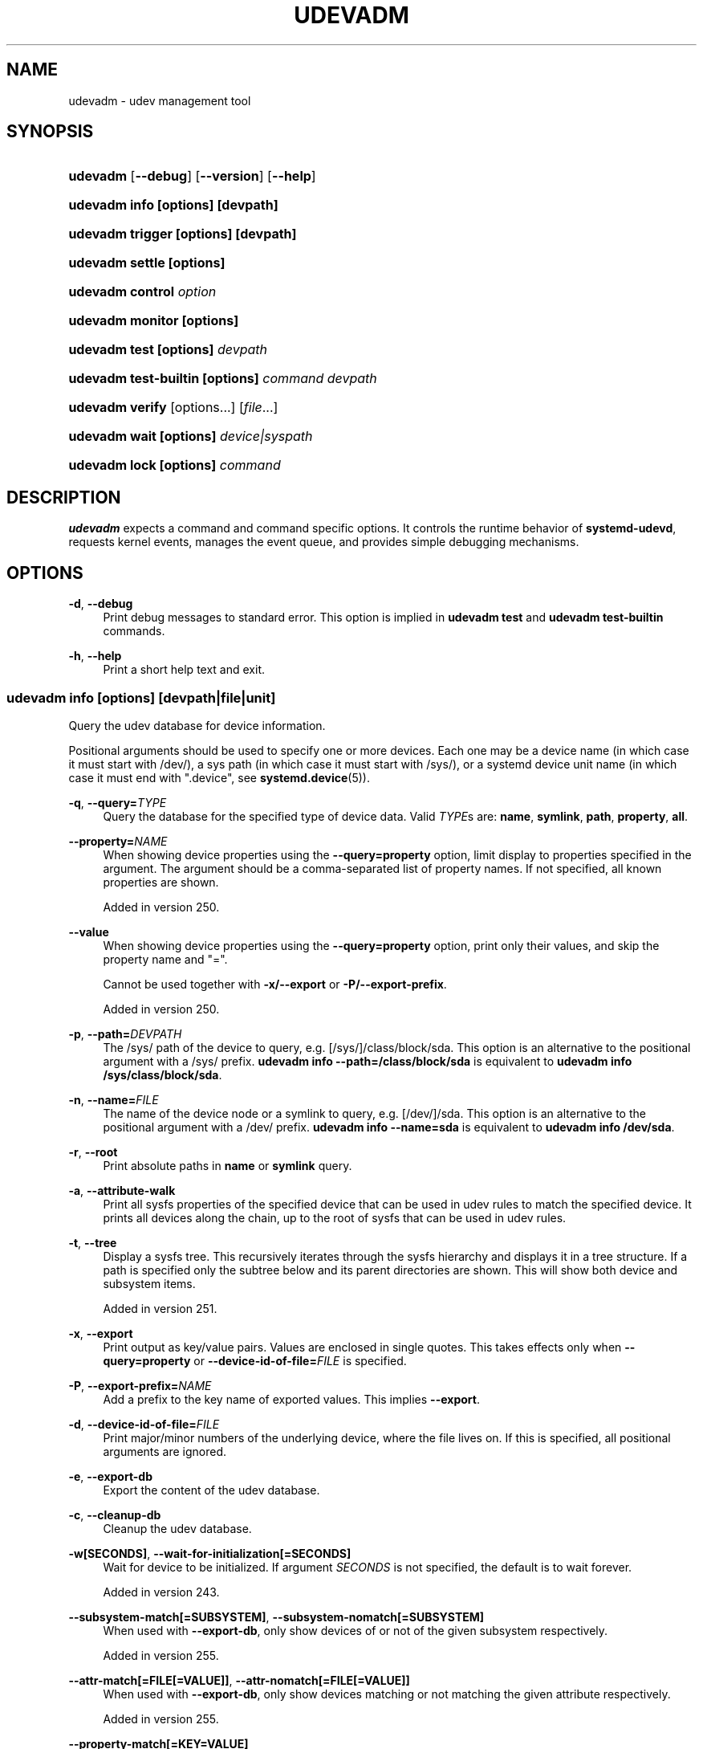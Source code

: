 '\" t
.TH "UDEVADM" "8" "" "systemd 256.4" "udevadm"
.\" -----------------------------------------------------------------
.\" * Define some portability stuff
.\" -----------------------------------------------------------------
.\" ~~~~~~~~~~~~~~~~~~~~~~~~~~~~~~~~~~~~~~~~~~~~~~~~~~~~~~~~~~~~~~~~~
.\" http://bugs.debian.org/507673
.\" http://lists.gnu.org/archive/html/groff/2009-02/msg00013.html
.\" ~~~~~~~~~~~~~~~~~~~~~~~~~~~~~~~~~~~~~~~~~~~~~~~~~~~~~~~~~~~~~~~~~
.ie \n(.g .ds Aq \(aq
.el       .ds Aq '
.\" -----------------------------------------------------------------
.\" * set default formatting
.\" -----------------------------------------------------------------
.\" disable hyphenation
.nh
.\" disable justification (adjust text to left margin only)
.ad l
.\" -----------------------------------------------------------------
.\" * MAIN CONTENT STARTS HERE *
.\" -----------------------------------------------------------------
.SH "NAME"
udevadm \- udev management tool
.SH "SYNOPSIS"
.HP \w'\fBudevadm\fR\ 'u
\fBudevadm\fR [\fB\-\-debug\fR] [\fB\-\-version\fR] [\fB\-\-help\fR]
.HP \w'\fBudevadm\ info\ \fR\fB[options]\fR\fB\ \fR\fB[devpath]\fR\ 'u
\fBudevadm info \fR\fB[options]\fR\fB \fR\fB[devpath]\fR
.HP \w'\fBudevadm\ trigger\ \fR\fB[options]\fR\fB\ \fR\fB[devpath]\fR\ 'u
\fBudevadm trigger \fR\fB[options]\fR\fB \fR\fB[devpath]\fR
.HP \w'\fBudevadm\ settle\ \fR\fB[options]\fR\ 'u
\fBudevadm settle \fR\fB[options]\fR
.HP \w'\fBudevadm\ control\ \fR\fB\fIoption\fR\fR\ 'u
\fBudevadm control \fR\fB\fIoption\fR\fR
.HP \w'\fBudevadm\ monitor\ \fR\fB[options]\fR\ 'u
\fBudevadm monitor \fR\fB[options]\fR
.HP \w'\fBudevadm\ test\ \fR\fB[options]\fR\fB\ \fR\fB\fIdevpath\fR\fR\ 'u
\fBudevadm test \fR\fB[options]\fR\fB \fR\fB\fIdevpath\fR\fR
.HP \w'\fBudevadm\ test\-builtin\ \fR\fB[options]\fR\fB\ \fR\fB\fIcommand\fR\fR\fB\ \fR\fB\fIdevpath\fR\fR\ 'u
\fBudevadm test\-builtin \fR\fB[options]\fR\fB \fR\fB\fIcommand\fR\fR\fB \fR\fB\fIdevpath\fR\fR
.HP \w'\fBudevadm\ verify\fR\ 'u
\fBudevadm verify\fR [options...] [\fIfile\fR...]
.HP \w'\fBudevadm\ wait\ \fR\fB[options]\fR\fB\ \fR\fB\fIdevice|syspath\fR\fR\ 'u
\fBudevadm wait \fR\fB[options]\fR\fB \fR\fB\fIdevice|syspath\fR\fR
.HP \w'\fBudevadm\ lock\ \fR\fB[options]\fR\fB\ \fR\fB\fIcommand\fR\fR\ 'u
\fBudevadm lock \fR\fB[options]\fR\fB \fR\fB\fIcommand\fR\fR
.SH "DESCRIPTION"
.PP
\fBudevadm\fR
expects a command and command specific options\&. It controls the runtime behavior of
\fBsystemd\-udevd\fR, requests kernel events, manages the event queue, and provides simple debugging mechanisms\&.
.SH "OPTIONS"
.PP
\fB\-d\fR, \fB\-\-debug\fR
.RS 4
Print debug messages to standard error\&. This option is implied in
\fBudevadm test\fR
and
\fBudevadm test\-builtin\fR
commands\&.
.RE
.PP
\fB\-h\fR, \fB\-\-help\fR
.RS 4
Print a short help text and exit\&.
.RE
.SS "udevadm info [\fIoptions\fR] [\fIdevpath\fR|\fIfile\fR|\fIunit\fR]"
.PP
Query the udev database for device information\&.
.PP
Positional arguments should be used to specify one or more devices\&. Each one may be a device name (in which case it must start with
/dev/), a sys path (in which case it must start with
/sys/), or a systemd device unit name (in which case it must end with
"\&.device", see
\fBsystemd.device\fR(5))\&.
.PP
\fB\-q\fR, \fB\-\-query=\fR\fB\fITYPE\fR\fR
.RS 4
Query the database for the specified type of device data\&. Valid
\fITYPE\fRs are:
\fBname\fR,
\fBsymlink\fR,
\fBpath\fR,
\fBproperty\fR,
\fBall\fR\&.
.RE
.PP
\fB\-\-property=\fR\fB\fINAME\fR\fR
.RS 4
When showing device properties using the
\fB\-\-query=property\fR
option, limit display to properties specified in the argument\&. The argument should be a comma\-separated list of property names\&. If not specified, all known properties are shown\&.
.sp
Added in version 250\&.
.RE
.PP
\fB\-\-value\fR
.RS 4
When showing device properties using the
\fB\-\-query=property\fR
option, print only their values, and skip the property name and
"="\&.
.sp
Cannot be used together with
\fB\-x/\-\-export\fR
or
\fB\-P/\-\-export\-prefix\fR\&.
.sp
Added in version 250\&.
.RE
.PP
\fB\-p\fR, \fB\-\-path=\fR\fB\fIDEVPATH\fR\fR
.RS 4
The
/sys/
path of the device to query, e\&.g\&.
[/sys/]/class/block/sda\&. This option is an alternative to the positional argument with a
/sys/
prefix\&.
\fBudevadm info \-\-path=/class/block/sda\fR
is equivalent to
\fBudevadm info /sys/class/block/sda\fR\&.
.RE
.PP
\fB\-n\fR, \fB\-\-name=\fR\fB\fIFILE\fR\fR
.RS 4
The name of the device node or a symlink to query, e\&.g\&.
[/dev/]/sda\&. This option is an alternative to the positional argument with a
/dev/
prefix\&.
\fBudevadm info \-\-name=sda\fR
is equivalent to
\fBudevadm info /dev/sda\fR\&.
.RE
.PP
\fB\-r\fR, \fB\-\-root\fR
.RS 4
Print absolute paths in
\fBname\fR
or
\fBsymlink\fR
query\&.
.RE
.PP
\fB\-a\fR, \fB\-\-attribute\-walk\fR
.RS 4
Print all sysfs properties of the specified device that can be used in udev rules to match the specified device\&. It prints all devices along the chain, up to the root of sysfs that can be used in udev rules\&.
.RE
.PP
\fB\-t\fR, \fB\-\-tree\fR
.RS 4
Display a sysfs tree\&. This recursively iterates through the sysfs hierarchy and displays it in a tree structure\&. If a path is specified only the subtree below and its parent directories are shown\&. This will show both device and subsystem items\&.
.sp
Added in version 251\&.
.RE
.PP
\fB\-x\fR, \fB\-\-export\fR
.RS 4
Print output as key/value pairs\&. Values are enclosed in single quotes\&. This takes effects only when
\fB\-\-query=property\fR
or
\fB\-\-device\-id\-of\-file=\fR\fB\fIFILE\fR\fR
is specified\&.
.RE
.PP
\fB\-P\fR, \fB\-\-export\-prefix=\fR\fB\fINAME\fR\fR
.RS 4
Add a prefix to the key name of exported values\&. This implies
\fB\-\-export\fR\&.
.RE
.PP
\fB\-d\fR, \fB\-\-device\-id\-of\-file=\fR\fB\fIFILE\fR\fR
.RS 4
Print major/minor numbers of the underlying device, where the file lives on\&. If this is specified, all positional arguments are ignored\&.
.RE
.PP
\fB\-e\fR, \fB\-\-export\-db\fR
.RS 4
Export the content of the udev database\&.
.RE
.PP
\fB\-c\fR, \fB\-\-cleanup\-db\fR
.RS 4
Cleanup the udev database\&.
.RE
.PP
\fB\-w\fR\fB[SECONDS]\fR, \fB\-\-wait\-for\-initialization\fR\fB[=SECONDS]\fR
.RS 4
Wait for device to be initialized\&. If argument
\fISECONDS\fR
is not specified, the default is to wait forever\&.
.sp
Added in version 243\&.
.RE
.PP
\fB\-\-subsystem\-match\fR\fB[=SUBSYSTEM]\fR, \fB\-\-subsystem\-nomatch\fR\fB[=SUBSYSTEM]\fR
.RS 4
When used with
\fB\-\-export\-db\fR, only show devices of or not of the given subsystem respectively\&.
.sp
Added in version 255\&.
.RE
.PP
\fB\-\-attr\-match\fR\fB[=FILE[=VALUE]]\fR, \fB\-\-attr\-nomatch\fR\fB[=FILE[=VALUE]]\fR
.RS 4
When used with
\fB\-\-export\-db\fR, only show devices matching or not matching the given attribute respectively\&.
.sp
Added in version 255\&.
.RE
.PP
\fB\-\-property\-match\fR\fB[=KEY=VALUE]\fR
.RS 4
When used with
\fB\-\-export\-db\fR, only show devices matching the given property and value\&.
.sp
Added in version 255\&.
.RE
.PP
\fB\-\-tag\-match\fR\fB[=TAG]\fR
.RS 4
When used with
\fB\-\-export\-db\fR, only show devices with the given tag\&.
.sp
Added in version 255\&.
.RE
.PP
\fB\-\-sysname\-match\fR\fB[=NAME]\fR
.RS 4
When used with
\fB\-\-export\-db\fR, only show devices with the given
"/sys"
path\&.
.sp
Added in version 255\&.
.RE
.PP
\fB\-\-name\-match\fR\fB[=NAME]\fR
.RS 4
When used with
\fB\-\-export\-db\fR, only show devices with the given name in
"/dev"\&.
.sp
Added in version 255\&.
.RE
.PP
\fB\-\-parent\-match\fR\fB[=NAME]\fR
.RS 4
When used with
\fB\-\-export\-db\fR, only show devices with the given parent device\&.
.sp
Added in version 255\&.
.RE
.PP
\fB\-\-initialized\-match\fR, \fB\-\-initialized\-nomatch\fR
.RS 4
When used with
\fB\-\-export\-db\fR, only show devices that are initialized or not initialized respectively\&.
.sp
Added in version 255\&.
.RE
.PP
\fB\-\-json=\fR\fB\fIMODE\fR\fR
.RS 4
Shows output formatted as JSON\&. Expects one of
"short"
(for the shortest possible output without any redundant whitespace or line breaks),
"pretty"
(for a pretty version of the same, with indentation and line breaks) or
"off"
(to turn off JSON output, the default)\&.
.RE
.PP
\fB\-h\fR, \fB\-\-help\fR
.RS 4
Print a short help text and exit\&.
.RE
.PP
\fB\-\-no\-pager\fR
.RS 4
Do not pipe output into a pager\&.
.RE
.PP
The generated output shows the current device database entry in a terse format\&. Each line shown is prefixed with one of the following characters:
.sp
.it 1 an-trap
.nr an-no-space-flag 1
.nr an-break-flag 1
.br
.B Table\ \&1.\ \&udevadm info output prefixes
.TS
allbox tab(:);
lB lB.
T{
Prefix
T}:T{
Meaning
T}
.T&
l l
l l
l l
l l
l l
l l
l l
l l
l l
l l
l l
l l
l l.
T{
"P:"
T}:T{
Device path in /sys/
T}
T{
"M:"
T}:T{
Device name in /sys/ (i\&.e\&. the last component of "P:")
T}
T{
"R:"
T}:T{
Device number in /sys/ (i\&.e\&. the numeric suffix of the last component of "P:")
T}
T{
"U:"
T}:T{
Kernel subsystem
T}
T{
"T:"
T}:T{
Kernel device type within subsystem
T}
T{
"D:"
T}:T{
Kernel device node major/minor
T}
T{
"I:"
T}:T{
Network interface index
T}
T{
"N:"
T}:T{
Kernel device node name
T}
T{
"L:"
T}:T{
Device node symlink priority
T}
T{
"S:"
T}:T{
Device node symlink
T}
T{
"Q:"
T}:T{
Block device sequence number (DISKSEQ)
T}
T{
"V:"
T}:T{
Attached driver
T}
T{
"E:"
T}:T{
Device property
T}
.TE
.sp 1
.SS "udevadm trigger [\fIoptions\fR] [\fIdevpath\fR|\fIfile\fR|\fIunit\fR]"
.PP
Request device events from the kernel\&. Primarily used to replay events at system coldplug time\&.
.PP
Takes device specifications as positional arguments\&. See the description of
\fBinfo\fR
above\&.
.PP
\fB\-v\fR, \fB\-\-verbose\fR
.RS 4
Print the list of devices which will be triggered\&.
.RE
.PP
\fB\-n\fR, \fB\-\-dry\-run\fR
.RS 4
Do not actually trigger the event\&.
.RE
.PP
\fB\-q\fR, \fB\-\-quiet\fR
.RS 4
Suppress error logging in triggering events\&.
.sp
Added in version 248\&.
.RE
.PP
\fB\-t\fR, \fB\-\-type=\fR\fB\fITYPE\fR\fR
.RS 4
Trigger a specific type of devices\&. Valid types are
"all",
"devices", and
"subsystems"\&. The default value is
"devices"\&.
.RE
.PP
\fB\-c\fR, \fB\-\-action=\fR\fB\fIACTION\fR\fR
.RS 4
Type of event to be triggered\&. Possible actions are
"add",
"remove",
"change",
"move",
"online",
"offline",
"bind", and
"unbind"\&. Also, the special value
"help"
can be used to list the possible actions\&. The default value is
"change"\&.
.RE
.PP
\fB\-\-prioritized\-subsystem=\fR\fB\fISUBSYSTEM\fR\fI[,\fISUBSYSTEM\fR\&...]\fR\fR
.RS 4
Takes a comma separated list of subsystems\&. When triggering events for devices, the devices from the specified subsystems and their parents are triggered first\&. For example, if
\fB\-\-prioritized\-subsystem=block,net\fR, then firstly all block devices and their parents are triggered, in the next all network devices and their parents are triggered, and lastly the other devices are triggered\&. This option can be specified multiple times, and in that case the lists of the subsystems will be merged\&. That is,
\fB\-\-prioritized\-subsystem=block \-\-prioritized\-subsystem=net\fR
is equivalent to
\fB\-\-prioritized\-subsystem=block,net\fR\&.
.sp
Added in version 251\&.
.RE
.PP
\fB\-s\fR, \fB\-\-subsystem\-match=\fR\fB\fISUBSYSTEM\fR\fR
.RS 4
Trigger events for devices which belong to a matching subsystem\&. This option supports shell style pattern matching\&. When this option is specified more than once, then each matching result is ORed, that is, all the devices in each subsystem are triggered\&.
.RE
.PP
\fB\-S\fR, \fB\-\-subsystem\-nomatch=\fR\fB\fISUBSYSTEM\fR\fR
.RS 4
Do not trigger events for devices which belong to a matching subsystem\&. This option supports shell style pattern matching\&. When this option is specified more than once, then each matching result is ANDed, that is, devices which do not match all specified subsystems are triggered\&.
.RE
.PP
\fB\-a\fR, \fB\-\-attr\-match=\fR\fB\fIATTRIBUTE\fR\fR\fB=\fR\fB\fIVALUE\fR\fR
.RS 4
Trigger events for devices with a matching sysfs attribute\&. If a value is specified along with the attribute name, the content of the attribute is matched against the given value using shell style pattern matching\&. If no value is specified, the existence of the sysfs attribute is checked\&. When this option is specified multiple times, then each matching result is ANDed, that is, only devices which have all specified attributes are triggered\&.
.RE
.PP
\fB\-A\fR, \fB\-\-attr\-nomatch=\fR\fB\fIATTRIBUTE\fR\fR\fB=\fR\fB\fIVALUE\fR\fR
.RS 4
Do not trigger events for devices with a matching sysfs attribute\&. If a value is specified along with the attribute name, the content of the attribute is matched against the given value using shell style pattern matching\&. If no value is specified, the existence of the sysfs attribute is checked\&. When this option is specified multiple times, then each matching result is ANDed, that is, only devices which have none of the specified attributes are triggered\&.
.RE
.PP
\fB\-p\fR, \fB\-\-property\-match=\fR\fB\fIPROPERTY\fR\fR\fB=\fR\fB\fIVALUE\fR\fR
.RS 4
Trigger events for devices with a matching property value\&. This option supports shell style pattern matching\&. When this option is specified more than once, then each matching result is ORed, that is, devices which have one of the specified properties are triggered\&.
.RE
.PP
\fB\-g\fR, \fB\-\-tag\-match=\fR\fB\fITAG\fR\fR
.RS 4
Trigger events for devices with a matching tag\&. When this option is specified multiple times, then each matching result is ANDed, that is, devices which have all specified tags are triggered\&.
.RE
.PP
\fB\-y\fR, \fB\-\-sysname\-match=\fR\fB\fINAME\fR\fR
.RS 4
Trigger events for devices for which the last component (i\&.e\&. the filename) of the
/sys/
path matches the specified
\fIPATH\fR\&. This option supports shell style pattern matching\&. When this option is specified more than once, then each matching result is ORed, that is, all devices which have any of the specified
\fINAME\fR
are triggered\&.
.RE
.PP
\fB\-\-name\-match=\fR\fB\fINAME\fR\fR
.RS 4
Trigger events for devices with a matching device path\&. When this option is specified more than once, then each matching result is ORed, that is, all specified devices are triggered\&.
.sp
Added in version 218\&.
.RE
.PP
\fB\-b\fR, \fB\-\-parent\-match=\fR\fB\fISYSPATH\fR\fR
.RS 4
Trigger events for all children of a given device\&. When this option is specified more than once, then each matching result is ORed, that is, all children of each specified device are triggered\&.
.RE
.PP
\fB\-\-initialized\-match\fR, \fB\-\-initialized\-nomatch\fR
.RS 4
When
\fB\-\-initialized\-match\fR
is specified, trigger events for devices that are already initialized by
\fBsystemd\-udevd\fR, and skip devices that are not initialized yet\&.
.sp
When
\fB\-\-initialized\-nomatch\fR
is specified, trigger events for devices that are not initialized by
\fBsystemd\-udevd\fR
yet, and skip devices that are already initialized\&.
.sp
Typically, it is essential that applications which intend to use such a match, make sure a suitable udev rule is installed that sets at least one property on devices that shall be matched\&. See also Initialized Devices section below for more details\&.
.if n \{\
.sp
.\}
.RS 4
.it 1 an-trap
.nr an-no-space-flag 1
.nr an-break-flag 1
.br
.ps +1
\fBWarning\fR
.ps -1
.br
\fB\-\-initialized\-nomatch\fR
can potentially save a significant amount of time compared to re\-triggering all devices in the system and e\&.g\&. can be used to optimize boot time\&. However, this is not safe to be used in a boot sequence in general\&. Especially, when udev rules for a device depend on its parent devices (e\&.g\&.
"ATTRS"
or
"IMPORT{parent}"
keys, see
\fBudev\fR(7)
for more details), the final state of the device becomes easily unstable with this option\&.
.sp .5v
.RE
Added in version 251\&.
.RE
.PP
\fB\-w\fR, \fB\-\-settle\fR
.RS 4
Apart from triggering events, also waits for those events to finish\&. Note that this is different from calling
\fBudevadm settle\fR\&.
\fBudevadm settle\fR
waits for all events to finish\&. This option only waits for events triggered by the same command to finish\&.
.sp
Added in version 238\&.
.RE
.PP
\fB\-\-uuid\fR
.RS 4
Trigger the synthetic device events, and associate a randomized UUID with each\&. These UUIDs are printed to standard output, one line for each event\&. These UUIDs are included in the uevent environment block (in the
"SYNTH_UUID="
property) and may be used to track delivery of the generated events\&.
.sp
Added in version 249\&.
.RE
.PP
\fB\-\-wait\-daemon[=\fR\fB\fISECONDS\fR\fR\fB]\fR
.RS 4
Before triggering uevents, wait for systemd\-udevd daemon to be initialized\&. Optionally takes timeout value\&. Default timeout is 5 seconds\&. This is equivalent to invoking
\fBudevadm control \-\-ping\fR
before
\fBudevadm trigger\fR\&.
.sp
Added in version 241\&.
.RE
.PP
\fB\-h\fR, \fB\-\-help\fR
.RS 4
Print a short help text and exit\&.
.RE
.PP
In addition, optional positional arguments can be used to specify device names or sys paths\&. They must start with
/dev/
or
/sys/
respectively\&.
.SS "udevadm settle [\fIoptions\fR]"
.PP
Watches the udev event queue, and exits if all current events are handled\&.
.PP
\fB\-t\fR, \fB\-\-timeout=\fR\fB\fISECONDS\fR\fR
.RS 4
Maximum number of seconds to wait for the event queue to become empty\&. The default value is 120 seconds\&. A value of 0 will check if the queue is empty and always return immediately\&. A non\-zero value will return an exit code of 0 if queue became empty before timeout was reached, non\-zero otherwise\&.
.RE
.PP
\fB\-E\fR, \fB\-\-exit\-if\-exists=\fR\fB\fIFILE\fR\fR
.RS 4
Stop waiting if file exists\&.
.RE
.PP
\fB\-h\fR, \fB\-\-help\fR
.RS 4
Print a short help text and exit\&.
.RE
.PP
See
\fBsystemd-udev-settle.service\fR(8)
for more information\&.
.SS "udevadm control \fIoption\fR"
.PP
Modify the internal state of the running udev daemon\&.
.PP
\fB\-e\fR, \fB\-\-exit\fR
.RS 4
Signal and wait for systemd\-udevd to exit\&. No option except for
\fB\-\-timeout\fR
can be specified after this option\&. Note that
systemd\-udevd\&.service
contains
\fBRestart=always\fR
and so as a result, this option restarts systemd\-udevd\&. If you want to stop
systemd\-udevd\&.service, please use the following:
.sp
.if n \{\
.RS 4
.\}
.nf
systemctl stop systemd\-udevd\-control\&.socket systemd\-udevd\-kernel\&.socket systemd\-udevd\&.service
.fi
.if n \{\
.RE
.\}
.sp
.RE
.PP
\fB\-l\fR, \fB\-\-log\-level=\fR\fB\fIvalue\fR\fR
.RS 4
Set the internal log level of
systemd\-udevd\&. Valid values are the numerical syslog priorities or their textual representations:
\fBemerg\fR,
\fBalert\fR,
\fBcrit\fR,
\fBerr\fR,
\fBwarning\fR,
\fBnotice\fR,
\fBinfo\fR, and
\fBdebug\fR\&.
.RE
.PP
\fB\-s\fR, \fB\-\-stop\-exec\-queue\fR
.RS 4
Signal systemd\-udevd to stop executing new events\&. Incoming events will be queued\&.
.RE
.PP
\fB\-S\fR, \fB\-\-start\-exec\-queue\fR
.RS 4
Signal systemd\-udevd to enable the execution of events\&.
.RE
.PP
\fB\-R\fR, \fB\-\-reload\fR
.RS 4
Signal systemd\-udevd to reload the rules files and other databases like the kernel module index\&. Reloading rules and databases does not apply any changes to already existing devices; the new configuration will only be applied to new events\&.
.RE
.PP
\fB\-p\fR, \fB\-\-property=\fR\fB\fIKEY\fR\fR\fB=\fR\fB\fIvalue\fR\fR
.RS 4
Set a global property for all events\&.
.RE
.PP
\fB\-m\fR, \fB\-\-children\-max=\fR\fB\fIvalue\fR\fR
.RS 4
Set the maximum number of events, systemd\-udevd will handle at the same time\&. When 0 is specified, then the maximum is determined based on the system resources\&.
.RE
.PP
\fB\-\-ping\fR
.RS 4
Send a ping message to systemd\-udevd and wait for the reply\&. This may be useful to check that systemd\-udevd daemon is running\&.
.sp
Added in version 241\&.
.RE
.PP
\fB\-t\fR, \fB\-\-timeout=\fR\fB\fIseconds\fR\fR
.RS 4
The maximum number of seconds to wait for a reply from systemd\-udevd\&.
.RE
.PP
\fB\-\-load\-credentials\fR
.RS 4
When specified, the following credentials are used when passed in:
.PP
\fIudev\&.conf\&.*\fR
.RS 4
These credentials should contain valid
\fBudev.conf\fR(5)
configuration data\&. From each matching credential a separate file is created\&. Example: a passed credential
udev\&.conf\&.50\-foobar
will be copied into a configuration file
/run/udev/udev\&.conf\&.d/50\-foobar\&.conf\&.
.sp
Added in version 256\&.
.RE
.PP
\fIudev\&.rules\&.*\fR
.RS 4
These credentials should contain valid
\fBudev\fR(7)
rules\&. From each matching credential a separate file is created\&. Example: a passed credential
udev\&.rules\&.50\-foobar
will be copied into a configuration file
/run/udev/rules\&.d/50\-foobar\&.rules\&.
.sp
Added in version 256\&.
.RE
.sp
Note, this
\fIdoes not\fR
imply
\fB\-\-reload\fR
option\&. So, if
\fBsystemd\-udevd\fR
is already running, please consider to also specify
\fB\-reload\fR
to make the copied udev rules files used by
\fBsystemd\-udevd\fR\&.
.sp
Added in version 256\&.
.RE
.PP
\fB\-h\fR, \fB\-\-help\fR
.RS 4
Print a short help text and exit\&.
.RE
.SS "udevadm monitor [\fIoptions\fR]"
.PP
Listens to the kernel uevents and events sent out by a udev rule and prints the devpath of the event to the console\&. It can be used to analyze the event timing, by comparing the timestamps of the kernel uevent and the udev event\&.
.PP
\fB\-k\fR, \fB\-\-kernel\fR
.RS 4
Print the kernel uevents\&.
.RE
.PP
\fB\-u\fR, \fB\-\-udev\fR
.RS 4
Print the udev event after the rule processing\&.
.RE
.PP
\fB\-p\fR, \fB\-\-property\fR
.RS 4
Also print the properties of the event\&.
.RE
.PP
\fB\-s\fR, \fB\-\-subsystem\-match=\fR\fB\fIstring[/string]\fR\fR
.RS 4
Filter kernel uevents and udev events by subsystem[/devtype]\&. Only events with a matching subsystem value will pass\&. When this option is specified more than once, then each matching result is ORed, that is, all devices in the specified subsystems are monitored\&.
.RE
.PP
\fB\-t\fR, \fB\-\-tag\-match=\fR\fB\fIstring\fR\fR
.RS 4
Filter udev events by tag\&. Only udev events with a given tag attached will pass\&. When this option is specified more than once, then each matching result is ORed, that is, devices which have one of the specified tags are monitored\&.
.RE
.PP
\fB\-h\fR, \fB\-\-help\fR
.RS 4
Print a short help text and exit\&.
.RE
.SS "udevadm test [\fIoptions\fR] [\fIdevpath\fR|\fIfile\fR|\fIunit\fR]"
.PP
Simulate a udev event run for the given device, and print debug output\&.
.PP
\fB\-a\fR, \fB\-\-action=\fR\fB\fIACTION\fR\fR
.RS 4
Type of event to be simulated\&. Possible actions are
"add",
"remove",
"change",
"move",
"online",
"offline",
"bind", and
"unbind"\&. Also, the special value
"help"
can be used to list the possible actions\&. The default value is
"add"\&.
.RE
.PP
\fB\-N\fR, \fB\-\-resolve\-names=\fR\fB\fBearly\fR\fR\fB|\fR\fB\fBlate\fR\fR\fB|\fR\fB\fBnever\fR\fR
.RS 4
Specify when udevadm should resolve names of users and groups\&. When set to
\fBearly\fR
(the default), names will be resolved when the rules are parsed\&. When set to
\fBlate\fR, names will be resolved for every event\&. When set to
\fBnever\fR, names will never be resolved and all devices will be owned by root\&.
.sp
Added in version 209\&.
.RE
.PP
\fB\-h\fR, \fB\-\-help\fR
.RS 4
Print a short help text and exit\&.
.RE
.SS "udevadm test\-builtin [\fIoptions\fR] \fIcommand\fR [\fIdevpath\fR|\fIfile\fR|\fIunit\fR]"
.PP
Run a built\-in command
\fICOMMAND\fR
for device
\fIDEVPATH\fR, and print debug output\&.
.PP
\fB\-a\fR, \fB\-\-action=\fR\fB\fIACTION\fR\fR
.RS 4
Type of event to be simulated\&. Possible actions are
"add",
"remove",
"change",
"move",
"online",
"offline",
"bind", and
"unbind"\&. Also, the special value
"help"
can be used to list the possible actions\&. The default value is
"add"\&.
.sp
Added in version 250\&.
.RE
.PP
\fB\-h\fR, \fB\-\-help\fR
.RS 4
Print a short help text and exit\&.
.RE
.PP
\fB\-\-version\fR
.RS 4
Print a short version string and exit\&.
.RE
.SS "udevadm verify [\fIoptions\fR] [\fIfile\fR] \&..."
.PP
Verify syntactic, semantic, and stylistic correctness of udev rules files\&.
.PP
Positional arguments could be used to specify one or more files to check\&. If no files are specified, the udev rules are read from the files located in the same udev/rules\&.d directories that are processed by the udev daemon\&.
.PP
The exit status is
\fB0\fR
if all specified udev rules files are syntactically, semantically, and stylistically correct, and a non\-zero error code otherwise\&.
.PP
\fB\-N\fR, \fB\-\-resolve\-names=\fR\fB\fBearly\fR\fR\fB|\fR\fB\fBnever\fR\fR
.RS 4
Specify when udevadm should resolve names of users and groups\&. When set to
\fBearly\fR
(the default), names will be resolved when the rules are parsed\&. When set to
\fBnever\fR, names will never be resolved\&.
.sp
Added in version 254\&.
.RE
.PP
\fB\-\-root=\fR\fB\fIPATH\fR\fR
.RS 4
When looking for udev rules files located in udev/rules\&.d directories, operate on files underneath the specified root path
\fIPATH\fR\&.
.sp
Added in version 254\&.
.RE
.PP
\fB\-\-no\-summary\fR
.RS 4
Do not show summary\&.
.sp
Added in version 254\&.
.RE
.PP
\fB\-\-no\-style\fR
.RS 4
Ignore style issues\&. When specified, even if style issues are found in udev rules files, the exit status is
\fB0\fR
if no syntactic or semantic errors are found\&.
.sp
Added in version 254\&.
.RE
.PP
\fB\-h\fR, \fB\-\-help\fR
.RS 4
Print a short help text and exit\&.
.RE
.SS "udevadm wait [\fIoptions\fR] [\fIdevice|syspath\fR] \&..."
.PP
Wait for devices or device symlinks being created and initialized by
\fBsystemd\-udevd\fR\&. Each device path must start with
"/dev/"
or
"/sys/", e\&.g\&.
"/dev/sda",
"/dev/disk/by\-path/pci\-0000:3c:00\&.0\-nvme\-1\-part1",
"/sys/devices/pci0000:00/0000:00:1f\&.6/net/eth0", or
"/sys/class/net/eth0"\&. This can take multiple devices\&. This may be useful for waiting for devices being processed by
\fBsystemd\-udevd\fR
after e\&.g\&. partitioning or formatting the devices\&.
.PP
\fB\-t\fR, \fB\-\-timeout=\fR\fB\fISECONDS\fR\fR
.RS 4
Maximum number of seconds to wait for the specified devices or device symlinks being created, initialized, or removed\&. The default value is
"infinity"\&.
.sp
Added in version 251\&.
.RE
.PP
\fB\-\-initialized=\fR\fB\fIBOOL\fR\fR
.RS 4
Check if
\fBsystemd\-udevd\fR
initialized devices\&. Defaults to true\&. When false, the command only checks if the specified devices exist\&. Set false to this setting if there is no udev rules for the specified devices, as the devices will never be considered as initialized in that case\&. See Initialized Devices section below for more details\&.
.sp
Added in version 251\&.
.RE
.PP
\fB\-\-removed\fR
.RS 4
When specified, the command wait for devices being removed instead of created or initialized\&. If this is specified,
\fB\-\-initialized=\fR
will be ignored\&.
.sp
Added in version 251\&.
.RE
.PP
\fB\-\-settle\fR
.RS 4
When specified, also watches the udev event queue, and wait for all queued events being processed by
\fBsystemd\-udevd\fR\&.
.sp
Added in version 251\&.
.RE
.PP
\fB\-h\fR, \fB\-\-help\fR
.RS 4
Print a short help text and exit\&.
.RE
.SS "udevadm lock [\fIoptions\fR] [\fIcommand\fR] \&..."
.PP
\fBudevadm lock\fR
takes an (advisory) exclusive lock on a block device (or all specified devices), as per
\m[blue]\fBLocking Block Device Access\fR\m[]\&\s-2\u[1]\d\s+2
and invokes a program with the locks taken\&. When the invoked program exits the locks are automatically released and its return value is propagated as exit code of
\fBudevadm lock\fR\&.
.PP
This tool is in particular useful to ensure that
\fBsystemd-udevd.service\fR(8)
does not probe a block device while changes are made to it, for example partitions created or file systems formatted\&. Note that many tools that interface with block devices natively support taking relevant locks, see for example
\fBsfdisk\fR(8)\*(Aqs
\fB\-\-lock\fR
switch\&.
.PP
The command expects at least one block device specified via
\fB\-\-device=\fR
or
\fB\-\-backing=\fR, and a command line to execute as arguments\&.
.PP
\fB\-\-device=\fR\fB\fIDEVICE\fR\fR, \fB\-d \fR\fB\fIDEVICE\fR\fR
.RS 4
Takes a path to a device node of the device to lock\&. This switch may be used multiple times (and in combination with
\fB\-\-backing=\fR) in order to lock multiple devices\&. If a partition block device node is specified the containing "whole" block device is automatically determined and used for the lock, as per the specification\&. If multiple devices are specified, they are deduplicated, sorted by the major/minor of their device nodes and then locked in order\&.
.sp
This switch must be used at least once, to specify at least one device to lock\&. (Alternatively, use
\fB\-\-backing=\fR, see below\&.)
.sp
Added in version 251\&.
.RE
.PP
\fB\-\-backing=\fR\fB\fIPATH\fR\fR, \fB\-b \fR\fB\fIPATH\fR\fR
.RS 4
If a path to a device node is specified, identical to
\fB\-\-device=\fR\&. However, this switch alternatively accepts a path to a regular file or directory, in which case the block device of the file system the file/directory resides on is automatically determined and used as if it was specified with
\fB\-\-device=\fR\&.
.sp
Added in version 251\&.
.RE
.PP
\fB\-\-timeout=\fR\fB\fISECS\fR\fR, \fB\-t \fR\fB\fISECS\fR\fR
.RS 4
Specifies how long to wait at most until all locks can be taken\&. Takes a value in seconds, or in the usual supported time units, see
\fBsystemd.time\fR(7)\&. If specified as zero the lock is attempted and if not successful the invocation will immediately fail\&. If passed as
"infinity"
(the default) the invocation will wait indefinitely until the lock can be acquired\&. If the lock cannot be taken in the specified time the specified command will not be executed and the invocation will fail\&.
.sp
Added in version 251\&.
.RE
.PP
\fB\-\-print\fR, \fB\-p\fR
.RS 4
Instead of locking the specified devices and executing a command, just print the device paths that would be locked, and execute no command\&. This command is useful to determine the "whole" block device in case a partition block device is specified\&. The devices will be sorted by their device node major number as primary ordering key and the minor number as secondary ordering key (i\&.e\&. they are shown in the order they\*(Aqd be locked)\&. Note that the number of lines printed here can be less than the number of
\fB\-\-device=\fR
and
\fB\-\-backing=\fR
switches specified in case these resolve to the same "whole" devices\&.
.sp
Added in version 251\&.
.RE
.PP
\fB\-h\fR, \fB\-\-help\fR
.RS 4
Print a short help text and exit\&.
.RE
.SH "INITIALIZED DEVICES"
.PP
Initialized devices are those for which at least one udev rule already completed execution \(en for any action but
"remove"
\(em that set a property or other device setting (and thus has an entry in the udev device database)\&. Devices are no longer considered initialized if a
"remove"
action is seen for them (which removes their entry in the udev device database)\&. Note that devices that have no udev rules are never considered initialized, but might still be announced via the sd\-device API (or similar)\&.
.SH "EXAMPLE"
.PP
\fBExample\ \&1.\ \&Format a File System\fR
.PP
Take a lock on the backing block device while creating a file system, to ensure that
\fBsystemd\-udevd\fR
doesn\*(Aqt probe or announce the new superblock before it is comprehensively written:
.sp
.if n \{\
.RS 4
.\}
.nf
# udevadm lock \-\-device=/dev/sda1 mkfs\&.ext4 /dev/sda1
.fi
.if n \{\
.RE
.\}
.PP
\fBExample\ \&2.\ \&Format a RAID File System\fR
.PP
Similar, but take locks on multiple devices at once:
.sp
.if n \{\
.RS 4
.\}
.nf
# udevadm lock \-\-device=/dev/sda1 \-\-device=/dev/sdb1 mkfs\&.btrfs /dev/sda1 /dev/sdb1
.fi
.if n \{\
.RE
.\}
.PP
\fBExample\ \&3.\ \&Copy in a File System\fR
.PP
Take a lock on the backing block device while copying in a prepared file system image, to ensure that
\fBsystemd\-udevd\fR
doesn\*(Aqt probe or announce the new superblock before it is fully written:
.sp
.if n \{\
.RS 4
.\}
.nf
# udevadm lock \-d /dev/sda1 dd if=fs\&.raw of=/dev/sda1
.fi
.if n \{\
.RE
.\}
.SH "SEE ALSO"
.PP
\fBudev\fR(7), \fBsystemd-udevd.service\fR(8)
.SH "NOTES"
.IP " 1." 4
Locking Block Device Access
.RS 4
\%https://systemd.io/BLOCK_DEVICE_LOCKING
.RE
